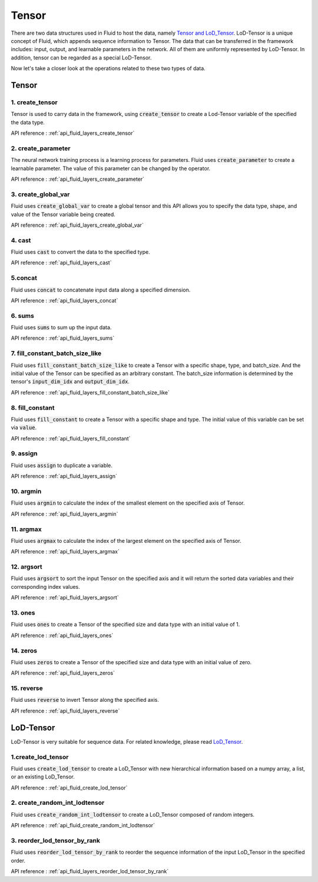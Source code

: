 .. _api_guide_tensor_en:

########
Tensor
########

There are two data structures used in Fluid to host the data, namely `Tensor and LoD_Tensor <../../../user_guides/howto/prepare_data/lod_tensor_en.html>`_. LoD-Tensor is a unique concept of Fluid, which appends sequence information to Tensor. The data that can be transferred in the framework includes: input, output, and learnable parameters in the network. All of them are uniformly represented by LoD-Tensor. In addition, tensor can be regarded as a special LoD-Tensor.

Now let's take a closer look at the operations related to these two types of data.

Tensor
=======

1. create_tensor
---------------------
Tensor is used to carry data in the framework, using :code:`create_tensor` to create a Lod-Tensor variable of the specified the data type.

API reference : :ref:`api_fluid_layers_create_tensor`


2. create_parameter
---------------------
The neural network training process is a learning process for parameters. Fluid uses :code:`create_parameter` to create a learnable parameter. The value of this parameter can be changed by the operator.

API reference  : :ref:`api_fluid_layers_create_parameter`



3. create_global_var
---------------------
Fluid uses :code:`create_global_var` to create a global tensor and this API allows you to specify the data type, shape, and value of the Tensor variable being created.

API reference  : :ref:`api_fluid_layers_create_global_var`


4. cast
---------------

Fluid uses :code:`cast` to convert the data to the specified type.

API reference  : :ref:`api_fluid_layers_cast`


5.concat
----------------

Fluid uses :code:`concat` to concatenate input data along a specified dimension.

API reference  : :ref:`api_fluid_layers_concat`


6. sums
----------------

Fluid uses :code:`sums` to sum up the input data.

API reference  : :ref:`api_fluid_layers_sums`


7. fill_constant_batch_size_like
---------------------------------

Fluid uses :code:`fill_constant_batch_size_like` to create a Tensor with a specific shape, type, and batch_size. And the initial value of the Tensor can be specified as an arbitrary constant. The batch_size information is determined by the tensor's :code:`input_dim_idx` and :code:`output_dim_idx`.

API reference  : :ref:`api_fluid_layers_fill_constant_batch_size_like`

8. fill_constant
-----------------

Fluid uses :code:`fill_constant` to create a Tensor with a specific shape and type. The initial value of this variable can be set via :code:`value`.

API reference : :ref:`api_fluid_layers_fill_constant`

9. assign
---------------

Fluid uses :code:`assign` to duplicate a variable.

API reference  : :ref:`api_fluid_layers_assign`

10. argmin
--------------

Fluid uses :code:`argmin` to calculate the index of the smallest element on the specified axis of Tensor.

API reference  : :ref:`api_fluid_layers_argmin`

11. argmax
-----------

Fluid uses :code:`argmax` to calculate the index of the largest element on the specified axis of Tensor.

API reference  : :ref:`api_fluid_layers_argmax`

12. argsort
------------

Fluid uses :code:`argsort` to sort the input Tensor on the specified axis and it will return the sorted data variables and their corresponding index values.

API reference : :ref:`api_fluid_layers_argsort`

13. ones
-------------

Fluid uses :code:`ones` to create a Tensor of the specified size and data type with an initial value of 1.

API reference : :ref:`api_fluid_layers_ones`

14. zeros
---------------

Fluid uses :code:`zeros` to create a Tensor of the specified size and data type with an initial value of zero.

API reference : :ref:`api_fluid_layers_zeros`

15. reverse
-------------------

Fluid uses :code:`reverse` to invert Tensor along the specified axis.

API reference : :ref:`api_fluid_layers_reverse`



LoD-Tensor
============

LoD-Tensor is very suitable for sequence data. For related knowledge, please read `LoD_Tensor <../../../user_guides/howto/prepare_data/lod_tensor_en.html>`_.

1.create_lod_tensor
-----------------------

Fluid uses :code:`create_lod_tensor` to create a LoD_Tensor with new hierarchical information based on a numpy array, a list, or an existing LoD_Tensor.

API reference : :ref:`api_fluid_create_lod_tensor`

2. create_random_int_lodtensor
----------------------------------

Fluid uses :code:`create_random_int_lodtensor` to create a LoD_Tensor composed of random integers.

API reference : :ref:`api_fluid_create_random_int_lodtensor`

3. reorder_lod_tensor_by_rank
---------------------------------

Fluid uses :code:`reorder_lod_tensor_by_rank` to reorder the sequence information of the input LoD_Tensor in the specified order.

API reference : :ref:`api_fluid_layers_reorder_lod_tensor_by_rank`